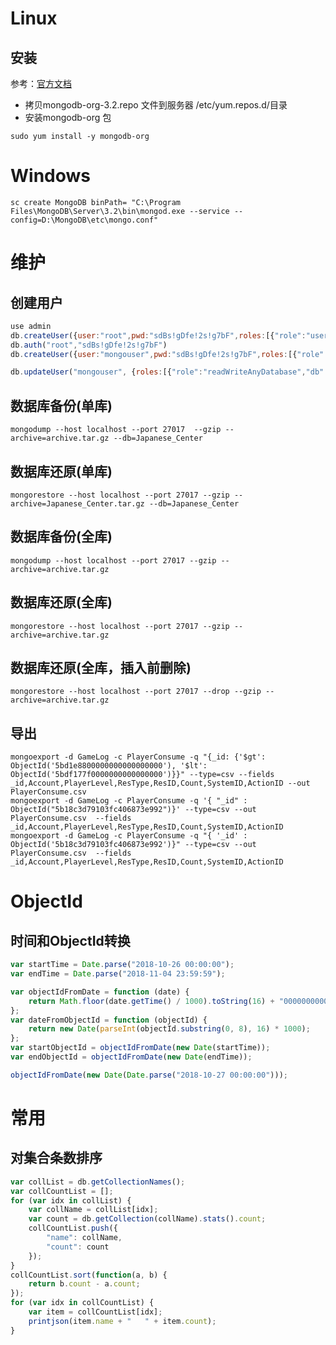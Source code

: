 * Linux
** 安装
参考：[[https://docs.mongodb.com/manual/tutorial/install-mongodb-on-red-hat/][官方文档]] 
- 拷贝mongodb-org-3.2.repo 文件到服务器 /etc/yum.repos.d/目录
- 安装mongodb-org 包
#+BEGIN_SRC shell
sudo yum install -y mongodb-org
#+END_SRC

* Windows
#+BEGIN_SRC shell
sc create MongoDB binPath= "C:\Program Files\MongoDB\Server\3.2\bin\mongod.exe --service --config=D:\MongoDB\etc\mongo.conf" 
#+END_SRC

* 维护
** 创建用户
#+BEGIN_SRC javascript
  use admin
  db.createUser({user:"root",pwd:"sdBs!gDfe!2s!g7bF",roles:[{"role":"userAdminAnyDatabase","db":"admin"}]})  
  db.auth("root","sdBs!gDfe!2s!g7bF")
  db.createUser({user:"mongouser",pwd:"sdBs!gDfe!2s!g7bF",roles:[{"role":"readWriteAnyDatabase","db":"admin"}, {"role":"dbAdminAnyDatabase","db":"admin"}, {"role":"userAdminAnyDatabase","db":"admin"}]})  

  db.updateUser("mongouser", {roles:[{"role":"readWriteAnyDatabase","db":"admin"}, {"role":"dbAdminAnyDatabase","db":"admin"}, {"role":"userAdminAnyDatabase","db":"admin"}]})  
#+END_SRC


** 数据库备份(单库)
#+BEGIN_SRC shell
mongodump --host localhost --port 27017  --gzip --archive=archive.tar.gz --db=Japanese_Center
#+END_SRC

** 数据库还原(单库)
#+BEGIN_SRC shell
mongorestore --host localhost --port 27017 --gzip --archive=Japanese_Center.tar.gz --db=Japanese_Center
#+END_SRC

** 数据库备份(全库)
#+BEGIN_SRC shell
mongodump --host localhost --port 27017 --gzip --archive=archive.tar.gz
#+END_SRC

** 数据库还原(全库)
#+BEGIN_SRC shell
mongorestore --host localhost --port 27017 --gzip --archive=archive.tar.gz
#+END_SRC

** 数据库还原(全库，插入前删除)
#+BEGIN_SRC shell
mongorestore --host localhost --port 27017 --drop --gzip --archive=archive.tar.gz
#+END_SRC

** 导出
#+BEGIN_SRC shell
mongoexport -d GameLog -c PlayerConsume -q "{_id: {'$gt': ObjectId('5bd1e8800000000000000000'), '$lt': ObjectId('5bdf177f0000000000000000')}}" --type=csv --fields _id,Account,PlayerLevel,ResType,ResID,Count,SystemID,ActionID --out PlayerConsume.csv 
mongoexport -d GameLog -c PlayerConsume -q '{ "_id" : ObjectId("5b18c3d79103fc406873e992")}' --type=csv --out PlayerConsume.csv  --fields _id,Account,PlayerLevel,ResType,ResID,Count,SystemID,ActionID
mongoexport -d GameLog -c PlayerConsume -q "{ '_id' : ObjectId('5b18c3d79103fc406873e992')}" --type=csv --out PlayerConsume.csv  --fields _id,Account,PlayerLevel,ResType,ResID,Count,SystemID,ActionID
#+END_SRC

* ObjectId
** 时间和ObjectId转换
#+BEGIN_SRC javascript
var startTime = Date.parse("2018-10-26 00:00:00");
var endTime = Date.parse("2018-11-04 23:59:59");

var objectIdFromDate = function (date) {
	return Math.floor(date.getTime() / 1000).toString(16) + "0000000000000000";
};
var dateFromObjectId = function (objectId) {
	return new Date(parseInt(objectId.substring(0, 8), 16) * 1000);
};
var startObjectId = objectIdFromDate(new Date(startTime));
var endObjectId = objectIdFromDate(new Date(endTime));

objectIdFromDate(new Date(Date.parse("2018-10-27 00:00:00")));
#+END_SRC

* 常用
** 对集合条数排序
#+BEGIN_SRC javascript
var collList = db.getCollectionNames();
var collCountList = [];
for (var idx in collList) {
    var collName = collList[idx];
    var count = db.getCollection(collName).stats().count;
    collCountList.push({
        "name": collName,
        "count": count
    });
}
collCountList.sort(function(a, b) {
    return b.count - a.count;
});
for (var idx in collCountList) {
    var item = collCountList[idx];
    printjson(item.name + "   " + item.count);
}

#+END_SRC
